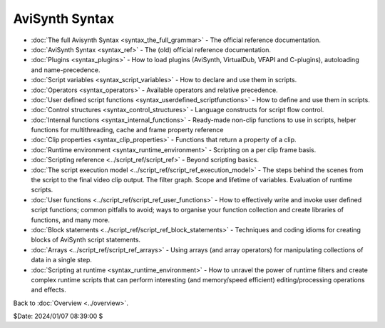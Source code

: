 
AviSynth Syntax
===============

-   :doc:`The full Avisynth Syntax <syntax_the_full_grammar>` - The official reference documentation.
-   :doc:`AviSynth Syntax <syntax_ref>` - The (old) official reference documentation.
-   :doc:`Plugins <syntax_plugins>` - How to load plugins (AviSynth, VirtualDub, VFAPI and
    C-plugins), autoloading and name-precedence.
-   :doc:`Script variables <syntax_script_variables>` - How to declare and use them in scripts.
-   :doc:`Operators <syntax_operators>` - Available operators and relative precedence.
-   :doc:`User defined script functions <syntax_userdefined_scriptfunctions>` - How to define and use them in
    scripts.
-   :doc:`Control structures <syntax_control_structures>` - Language constructs for script flow
    control.
-   :doc:`Internal functions <syntax_internal_functions>` - Ready-made non-clip functions to use in scripts,
    helper functions for multithreading, cache and frame property reference
-   :doc:`Clip properties <syntax_clip_properties>` - Functions that return a property of a clip.
-   :doc:`Runtime environment <syntax_runtime_environment>` - Scripting on a per clip frame basis.
-   :doc:`Scripting reference <../script_ref/script_ref>` - Beyond scripting basics.
-   :doc:`The script execution model <../script_ref/script_ref_execution_model>` - The steps behind the scenes from
    the script to the final video clip output. The filter graph. Scope and
    lifetime of variables. Evaluation of runtime scripts.
-   :doc:`User functions <../script_ref/script_ref_user_functions>` - How to effectively write and invoke user
    defined script functions; common pitfalls to avoid; ways to organise your
    function collection and create libraries of functions, and many more.
-   :doc:`Block statements <../script_ref/script_ref_block_statements>` - Techniques and coding idioms for creating
    blocks of AviSynth script statements.
-   :doc:`Arrays <../script_ref/script_ref_arrays>` - Using arrays (and array operators) for manipulating
    collections of data in a single step.
-   :doc:`Scripting at runtime <syntax_runtime_environment>` - How to unravel the power of runtime
    filters and create complex runtime scripts that can perform interesting
    (and memory/speed efficient) editing/processing operations and effects.

Back to :doc:`Overview <../overview>`.

$Date: 2024/01/07 08:39:00 $
